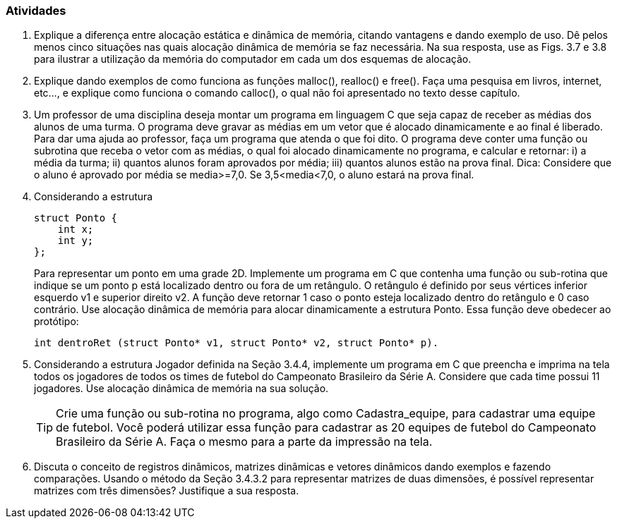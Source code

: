 === Atividades

. Explique a diferença entre alocação estática e dinâmica de memória, citando vantagens e dando exemplo de uso. Dê pelos menos cinco situações nas quais alocação dinâmica de memória se faz necessária. Na sua resposta, use as Figs. 3.7 e 3.8 para ilustrar a utilização da memória do computador em cada um dos esquemas de alocação.

. Explique dando exemplos de como funciona as funções malloc(), realloc() e free(). Faça uma pesquisa em livros, internet, etc..., e explique como funciona o comando calloc(), o qual não foi apresentado no texto desse capítulo.

. Um professor de uma disciplina deseja montar um programa em linguagem C que seja capaz de receber as médias dos alunos de uma turma. O programa deve gravar as médias em um vetor que é alocado dinamicamente e ao final é liberado. Para dar uma ajuda ao professor, faça um programa que atenda o que foi dito. O programa deve conter uma função ou subrotina que receba o vetor com as médias, o qual foi alocado dinamicamente no programa, e calcular e retornar: i) a média da turma; ii) quantos alunos foram aprovados por média; iii) quantos alunos estão na prova final.
Dica: Considere que o aluno é aprovado por média se media>=7,0. Se 3,5<media<7,0, o aluno estará na prova final.

. Considerando a estrutura
+
....
struct Ponto {
    int x;
    int y;
};
....
+
Para representar um ponto em uma grade 2D. Implemente um programa em C que contenha uma função ou sub-rotina que indique se um ponto p está localizado dentro ou fora de um retângulo. O retângulo é definido por seus vértices inferior esquerdo v1 e superior direito v2. A função deve retornar 1 caso o ponto esteja localizado dentro do retângulo e 0 caso contrário. Use alocação dinâmica de memória para alocar dinamicamente a estrutura Ponto. Essa função deve obedecer ao protótipo:
+
....
int dentroRet (struct Ponto* v1, struct Ponto* v2, struct Ponto* p).
....

. Considerando a estrutura Jogador definida na Seção 3.4.4, implemente um programa em C que preencha e imprima na tela todos os jogadores de todos os times de futebol do Campeonato Brasileiro da Série A. Considere que cada time possui 11 jogadores. Use alocação dinâmica de memória na sua solução.
+
[TIP]
====
Crie uma função ou sub-rotina no programa, algo como Cadastra_equipe, para cadastrar uma equipe de futebol. Você poderá utilizar essa função para cadastrar as 20 equipes de futebol do Campeonato Brasileiro da Série A. Faça o mesmo para a parte da impressão na tela.
====

. Discuta o conceito de registros dinâmicos, matrizes dinâmicas e vetores dinâmicos dando exemplos e fazendo comparações. Usando o método da Seção 3.4.3.2 para representar matrizes de duas dimensões, é possível representar matrizes com três dimensões? Justifique a sua resposta.

// Sempre terminar o arquivo com uma nova linha.

